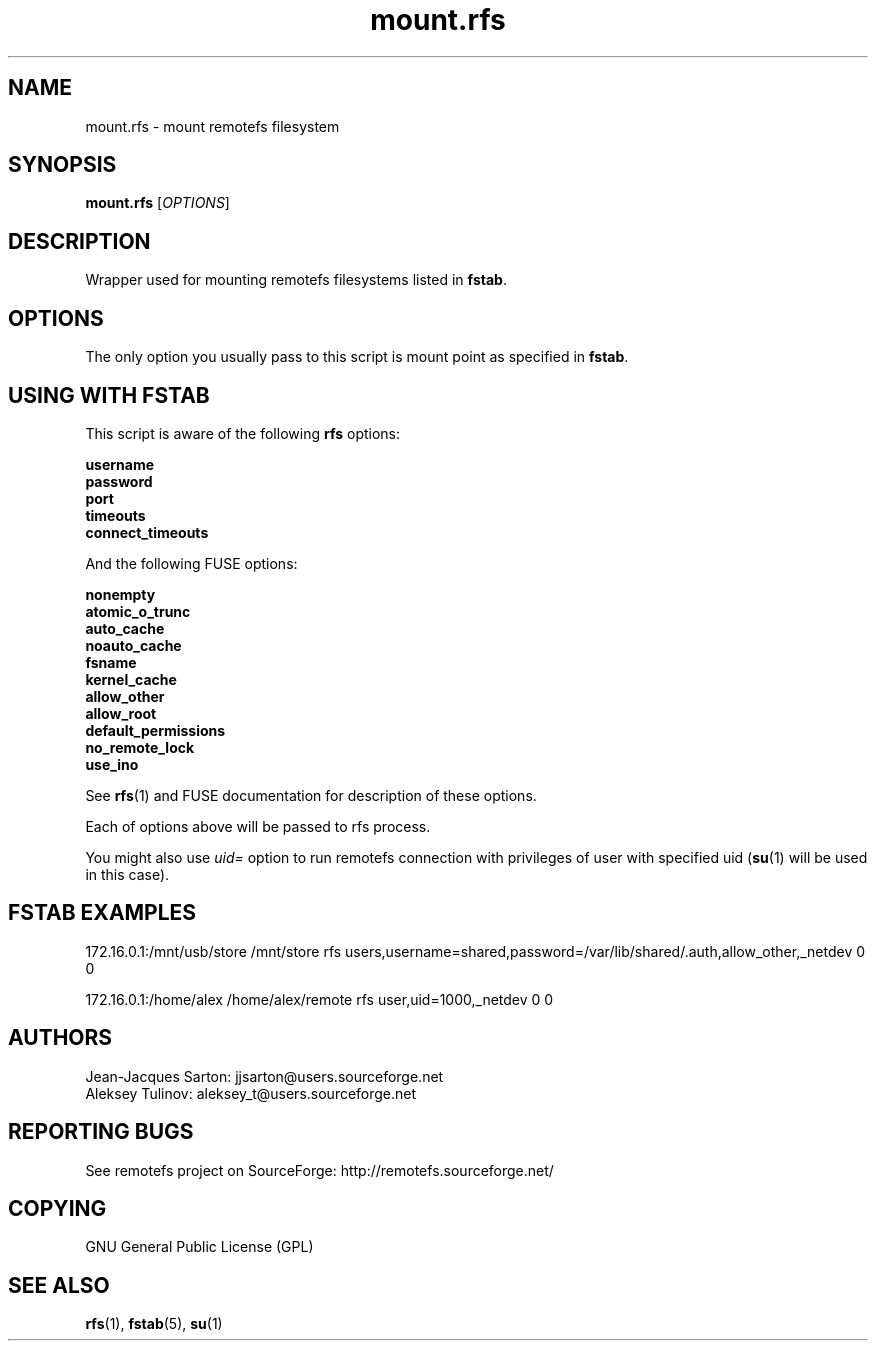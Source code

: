 .TH "mount.rfs" "1" "0.15" "remotefs" "remotefs"
.SH "NAME"
mount.rfs \- mount remotefs filesystem
.SH "SYNOPSIS"
\fBmount.rfs\fR [\fIOPTIONS\fR]
.SH "DESCRIPTION"
.PP
Wrapper used for mounting remotefs filesystems listed in \fBfstab\fR.
.SH "OPTIONS"
.PP
The only option you usually pass to this script is mount point as specified in \fBfstab\fR.
.SH "USING WITH FSTAB"
.PP
This script is aware of the following \fBrfs\fR options:
.PP
\fBusername
.br
password
.br
port
.br
timeouts
.br
connect_timeouts\fR
.PP
And the following FUSE options:
.PP
\fBnonempty
.br
atomic_o_trunc
.br
auto_cache
.br
noauto_cache
.br
fsname
.br
kernel_cache
.br
allow_other
.br
allow_root
.br
default_permissions
.br
no_remote_lock
.br
use_ino\fR
.PP
See \fBrfs\fR(1) and FUSE documentation for description of these options.
.PP
Each of options above will be passed to rfs process.
.PP
You might also use \fIuid=\fR option to run remotefs connection with privileges
of user with specified uid (\fBsu\fR(1) will be used in this case).
.SH "FSTAB EXAMPLES"
.PP
172.16.0.1:/mnt/usb/store /mnt/store rfs users,username=shared,password=/var/lib/shared/.auth,allow_other,_netdev 0 0
.PP
172.16.0.1:/home/alex /home/alex/remote  rfs user,uid=1000,_netdev 0 0
.SH "AUTHORS"
.PP
Jean\-Jacques Sarton: jjsarton@users.sourceforge.net
.br
Aleksey Tulinov: aleksey_t@users.sourceforge.net
.SH "REPORTING BUGS"
.PP
See remotefs project on SourceForge: http://remotefs.sourceforge.net/
.SH "COPYING"
GNU General Public License (GPL)
.SH "SEE ALSO"
.PP
\fBrfs\fR(1), \fBfstab\fR(5), \fBsu\fR(1)
